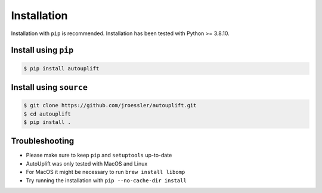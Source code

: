 ============
Installation
============

Installation with ``pip`` is recommended. Installation has been tested with Python >= 3.8.10.

Install using ``pip``
-----------------------

.. code-block:: bash

    $ pip install autouplift

Install using ``source``
------------------------

.. code-block:: bash

    $ git clone https://github.com/jroessler/autouplift.git
    $ cd autouplift
    $ pip install .

Troubleshooting
---------------

- Please make sure to keep ``pip`` and ``setuptools`` up-to-date
- AutoUplift was only tested with MacOS and Linux
- For MacOS it might be necessary to run ``brew install libomp``
- Try running the installation with ``pip --no-cache-dir install``